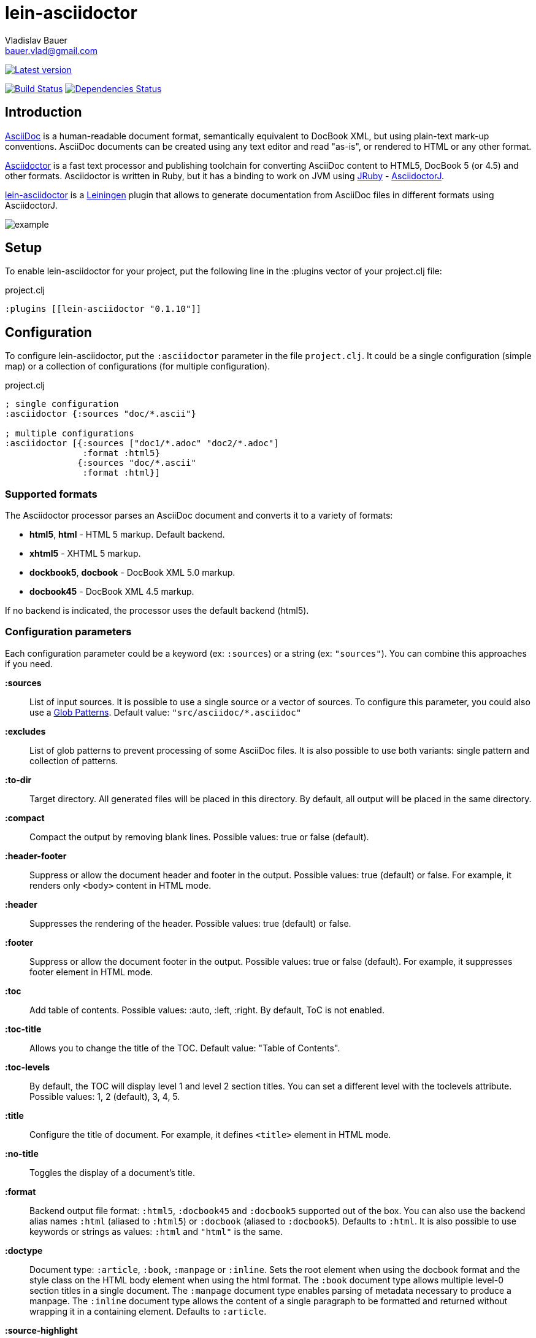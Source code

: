 :author: Vladislav Bauer
:email: bauer.vlad@gmail.com
= lein-asciidoctor =

image:https://clojars.org/lein-asciidoctor/latest-version.svg["Latest version", link="https://clojars.org/lein-asciidoctor"]

image:https://travis-ci.org/asciidoctor/asciidoctor-lein-plugin.svg?branch=master["Build Status", link="https://travis-ci.org/asciidoctor/asciidoctor-lein-plugin"]
image:http://jarkeeper.com/asciidoctor/asciidoctor-lein-plugin/status.png["Dependencies Status", link="http://jarkeeper.com/vbauer/lein-asciidoctor"]


== Introduction ==

link:http://www.methods.co.nz/asciidoc/[AsciiDoc] is a human-readable document format, semantically equivalent to DocBook XML, but using plain-text mark-up conventions. AsciiDoc documents can be created using any text editor and read "as-is", or rendered to HTML or any other format.

link:http://asciidoctor.org[Asciidoctor] is a fast text processor and publishing toolchain for converting AsciiDoc content to HTML5, DocBook 5 (or 4.5) and other formats. Asciidoctor is written in Ruby, but it has a binding to work on JVM using link:http://jruby.org[JRuby] - link:https://github.com/asciidoctor/asciidoctorj[AsciidoctorJ].

link:https://github.com/asciidoctor/asciidoctor-lein-plugin[lein-asciidoctor] is a link:http://leiningen.org[Leiningen] plugin that allows to generate documentation from AsciiDoc files in different formats using AsciidoctorJ.

image::https://raw.githubusercontent.com/asciidoctor/asciidoctor-lein-plugin/master/misc/example.png[]


== Setup ==

To enable lein-asciidoctor for your project, put the following line in the :plugins vector of your project.clj file:

[source,clojure]
.project.clj
----
:plugins [[lein-asciidoctor "0.1.10"]]
----


== Configuration ==

To configure lein-asciidoctor, put the `:asciidoctor` parameter in the file `project.clj`. It could be a single configuration (simple map) or a collection of configurations (for multiple configuration).

[source,clojure]
.project.clj
----
; single configuration
:asciidoctor {:sources "doc/*.ascii"}

; multiple configurations
:asciidoctor [{:sources ["doc1/*.adoc" "doc2/*.adoc"]
               :format :html5}
              {:sources "doc/*.ascii"
               :format :html}]
----


=== Supported formats ===

The Asciidoctor processor parses an AsciiDoc document and converts it to a variety of formats:

* *html5*, *html* - HTML 5 markup. Default backend.
* *xhtml5* - XHTML 5 markup.
* *dockbook5*, *docbook* - DocBook XML 5.0 markup.
* *docbook45* - DocBook XML 4.5 markup.

If no backend is indicated, the processor uses the default backend (html5).


=== Configuration parameters ===

Each configuration parameter could be a keyword (ex: `:sources`) or a string (ex: `"sources"`). You can combine this approaches if you need.

*:sources*:: List of input sources. It is possible to use a single source or a vector of sources. To configure this parameter, you could also use a link:http://en.wikipedia.org/wiki/Glob_(programming)[Glob Patterns]. Default value: `"src/asciidoc/*.asciidoc"`

*:excludes*:: List of glob patterns to prevent processing of some AsciiDoc files. It is also possible to use both variants: single pattern and collection of patterns.

*:to-dir*:: Target directory. All generated files will be placed in this directory. By default, all output will be placed in the same directory.

*:compact*:: Compact the output by removing blank lines. Possible values: true or false (default).

*:header-footer*:: Suppress or allow the document header and footer in the output. Possible values: true (default) or false. For example, it renders only `<body>` content in HTML mode.

*:header*:: Suppresses the rendering of the header. Possible values: true (default) or false.

*:footer*:: Suppress or allow the document footer in the output. Possible values: true or false (default). For example, it suppresses footer element in HTML mode.

*:toc*:: Add table of contents. Possible values: :auto, :left, :right. By default, ToC is not enabled.

*:toc-title*:: Allows you to change the title of the TOC. Default value: "Table of Contents".

*:toc-levels*:: By default, the TOC will display level 1 and level 2 section titles. You can set a different level with the toclevels attribute. Possible values: 1, 2 (default), 3, 4, 5.

*:title*:: Configure the title of document. For example, it defines `<title>` element in HTML mode.

*:no-title*:: Toggles the display of a document’s title.

*:format*:: Backend output file format: `:html5`, `:docbook45` and `:docbook5` supported out of the box. You can also use the backend alias names `:html` (aliased to `:html5`) or `:docbook` (aliased to `:docbook5`). Defaults to `:html`. It is also possible to use keywords or strings as values: `:html` and `"html"` is the same.

*:doctype*:: Document type: `:article`, `:book`, `:manpage` or `:inline`. Sets the root element when using the docbook format and the style class on the HTML body element when using the html format. The `:book` document type allows multiple level-0 section titles in a single document. The `:manpage` document type enables parsing of metadata necessary to produce a manpage. The `:inline` document type allows the content of a single paragraph to be formatted and returned without wrapping it in a containing element. Defaults to `:article`.

*:source-highlight*:: Enable syntax hightlighter for source codes. Possible values: true (default) or false.

*:extract-css*:: Extract CSS resources in the output directory. Default `asciidoctor.css` will be extracted always. CSS file for syntax hightlighter (`coderay-asciidoctor.css`) will be extracted if `:source-highlight` parameter is turned on.


== Usage ==

To run lein-asciidoctor plugin, you need to execute the following command in the command line:
[source,bash]
----
lein asciidoc
----

To enable this plugin at the compile stage (for example, during `lein compile` or `lein uberjar`), use the following Leiningen hook:
[source,clojure]
----
:hooks [lein-asciidoctor.plugin]
----

To show help for CLI, use:
[source,bash]
----
lein help asciidoc
----


== Examples ==

=== Detailed example ===

[source,clojure]
.project.clj
----
:asciidoctor [{:sources ["doc/*.ascii"]
              :to-dir "doc-generated"
              :compact true
              :format :html5
              :extract-css true
              :toc :left
              :title "Just an example"
              :source-highlight true}]
----

.As result you will get the following:
* Directory `doc` will be scanned for input sources using pattern `*.ascii`.
* All found sources will be converted into HTML files (`:html5`) in the output directory `doc-generated`:
** All spaces in the output text files will be trimmed.
** Table of contents will be placed at the left part of each HTML document.
** Each generated HTML document will have the title `Just an example`.
** Syntax hightlighter will be applied on each code block.
* CSS files `asciidoctor.css` and `coderay-asciidoctor.css` will be extracted in the same output directory.

=== GitHub Pages ===

link:http://asciidoctor.github.io/asciidoctor-lein-plugin[GitHub Pages] for this project were also generated using lein-asciidoctor.

=== Example project ===

Just clone current repository and try to play with link:https://github.com/asciidoctor/asciidoctor-lein-plugin/tree/master/example[`example`] project for better understanding how to use lein-asciidoctor.


==  Useful links ==

* link:http://www.methods.co.nz/asciidoc/[Full AsciiDoc documentation]
* link:http://powerman.name/doc/asciidoc[AsciiDoc cheatsheet]
* link:http://asciidoctor.org/docs/asciidoc-syntax-quick-reference/[AsciiDoc Syntax Quick Reference]
* link:http://asciidoctor.org/docs/asciidoc-writers-guide/[AsciiDoc Writer’s Guide]
* link:http://www.compileonline.com/try_asciidoc_online.php[Try AsciiDoc Online]


== Copyright and Licensing ==

Copyright © 2014 Vladislav Bauer and the Asciidoctor Project. Free use of this software is granted under the terms of the MIT License.

See the link:https://github.com/asciidoctor/asciidoctor-lein-plugin/blob/master/LICENSE.adoc[LICENSE] file for details.
